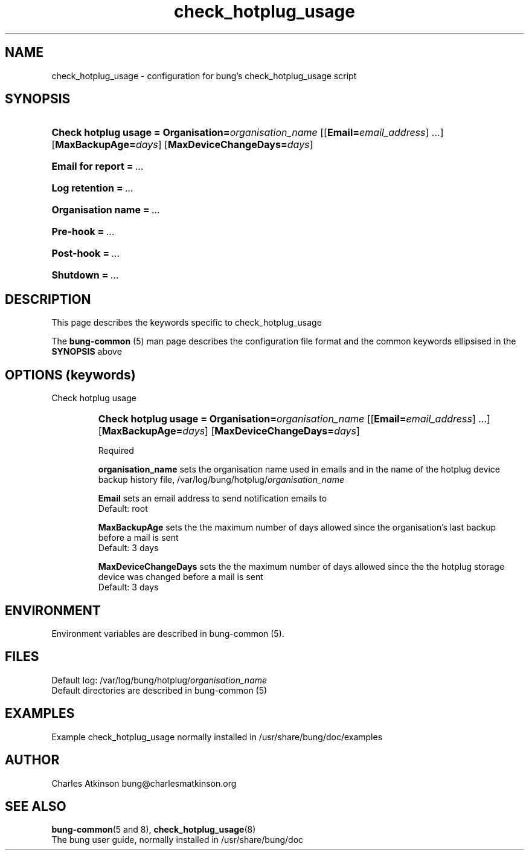 .ig
Copyright (C) 2021 Charles Atkinson

Permission is granted to make and distribute verbatim copies of this
manual provided the copyright notice and this permission notice are
preserved on all copies.

Permission is granted to copy and distribute modified versions of this
manual under the conditions for verbatim copying, provided that the
entire resulting derived work is distributed under the terms of a
permission notice identical to this one.

Permission is granted to copy and distribute translations of this
manual into another language, under the above conditions for modified
versions, except that this permission notice may be included in
translations approved by the Free Software Foundation instead of in
the original English.
..
.\" No adjustment (ragged right)
.na
.TH check_hotplug_usage 5 "11 Nov 2022" "Auroville" "Version 3.2.7"
.SH NAME
check_hotplug_usage - configuration for bung's check_hotplug_usage script
.SH SYNOPSIS
.HP
\fBCheck hotplug usage\~=\~Organisation=\fIorganisation_name \fR[[\fBEmail=\fIemail_address\fR]\~...] \fR[\fBMaxBackupAge=\fIdays\fR] \fR[\fBMaxDeviceChangeDays=\fIdays\fR]
.HP
\fBEmail for report\fB\~=\~\fI... 
.HP
\fBLog retention\fB\~=\~\fI... 
.HP
\fBOrganisation name\fB\~=\~\fI... 
.HP
\fBPre-hook\fB\~=\~\fI... 
.HP
\fBPost-hook\fB\~=\~\fI...
.HP
\fBShutdown\fB\~=\~\fI... 
.HP
.SH DESCRIPTION
This page describes the keywords specific to check_hotplug_usage
.P
The \fBbung-common\fR (5) man page describes
the configuration file format
and the common keywords ellipsised in the \fBSYNOPSIS\fR above
.SH OPTIONS (keywords)
.TP
Check hotplug usage
.RS
.HP
.nh
\fBCheck hotplug usage\~=\~Organisation=\fIorganisation_name
\fR[[\fBEmail=\fIemail_address\fR] ...]
\fR[\fBMaxBackupAge=\fIdays\fR]
\fR[\fBMaxDeviceChangeDays=\fIdays\fR]
.P
Required
.P
\fBorganisation_name\fR sets the organisation name
used in emails
and in the name of the hotplug device backup history file,
/var/log/bung/hotplug/\fIorganisation_name
.P
\fBEmail\fR sets an email address to send notification emails to
.br
\~\~\~\~Default: root
.P
\fBMaxBackupAge\fR sets the the maximum number of days allowed since the
organisation's last backup before a mail is sent
.br
\~\~\~\~Default: 3 days
.P
\fBMaxDeviceChangeDays\fR sets the the maximum number of days allowed since the
the hotplug storage device was changed before a mail is sent
.br
\~\~\~\~Default: 3 days
.RE
.
.SH ENVIRONMENT
Environment variables are described in bung-common (5).
.SH FILES
Default log: /var/log/bung/hotplug/\fIorganisation_name\fR
.br
Default directories are described in bung-common (5)
.SH EXAMPLES
Example check_hotplug_usage
normally installed in /usr/share/bung/doc/examples
.SH AUTHOR
Charles Atkinson bung@charlesmatkinson.org
.SH SEE ALSO
\fBbung-common\fR(5 and 8),
\fBcheck_hotplug_usage\fR(8)
.br
The bung user guide,
normally installed in /usr/share/bung/doc
